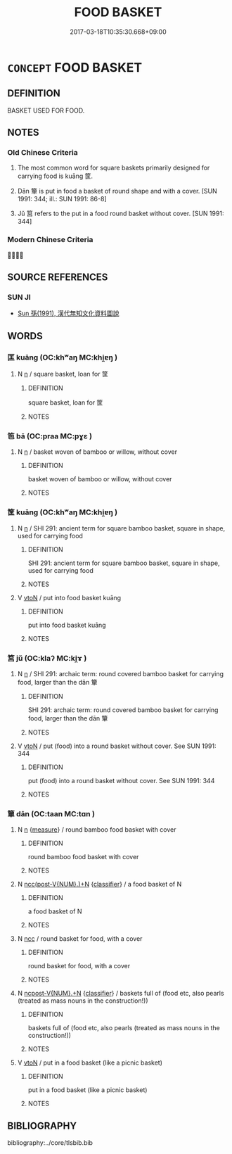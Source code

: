 # -*- mode: mandoku-tls-view -*-
#+TITLE: FOOD BASKET
#+DATE: 2017-03-18T10:35:30.668+09:00        
#+STARTUP: content
* =CONCEPT= FOOD BASKET
:PROPERTIES:
:CUSTOM_ID: uuid-6c84593c-1c36-4757-983e-b3a9bcecc0c5
:TR_ZH: 食物筐
:TR_OCH: 筐
:END:
** DEFINITION

BASKET USED FOR FOOD.

** NOTES

*** Old Chinese Criteria
1. The most common word for square baskets primarily designed for carrying food is kuāng 筐.

2. Dān 簞 is put in food a basket of round shape and with a cover. [SUN 1991: 344; ill.: SUN 1991: 86-8]

3. Jǔ 筥 refers to the put in a food round basket without cover. [SUN 1991: 344]

*** Modern Chinese Criteria
？？

** SOURCE REFERENCES
*** SUN JI
 - [[cite:SUN-JI][Sun  孫(1991), 漢代無知文化資料圖說]]
** WORDS
   :PROPERTIES:
   :VISIBILITY: children
   :END:
*** 匡 kuāng (OC:khʷaŋ MC:khi̯ɐŋ )
:PROPERTIES:
:CUSTOM_ID: uuid-cd16b3fb-b11d-48f3-80e2-c8e756a9ad11
:Char+: 匡(22,4/6) 
:GY_IDS+: uuid-27eb9444-702e-496a-baf2-a55571e7b44c
:PY+: kuāng     
:OC+: khʷaŋ     
:MC+: khi̯ɐŋ     
:END: 
**** N [[tls:syn-func::#uuid-8717712d-14a4-4ae2-be7a-6e18e61d929b][n]] / square basket, loan for 筐
:PROPERTIES:
:CUSTOM_ID: uuid-cff593e7-2ea9-4bc0-8c7d-205845f062ca
:WARRING-STATES-CURRENCY: 2
:END:
****** DEFINITION

square basket, loan for 筐

****** NOTES

*** 笆 bā (OC:praa MC:pɣɛ )
:PROPERTIES:
:CUSTOM_ID: uuid-a908e081-d52f-41c5-8832-98f11a7a3cb2
:Char+: 笆(118,4/10) 
:GY_IDS+: uuid-6a960f06-f03f-432f-9792-eafa7155c845
:PY+: bā     
:OC+: praa     
:MC+: pɣɛ     
:END: 
**** N [[tls:syn-func::#uuid-8717712d-14a4-4ae2-be7a-6e18e61d929b][n]] / basket woven of bamboo or willow, without cover
:PROPERTIES:
:CUSTOM_ID: uuid-2d7cbbbc-6125-411f-8380-6f9c5c7da762
:END:
****** DEFINITION

basket woven of bamboo or willow, without cover

****** NOTES

*** 筐 kuāng (OC:khʷaŋ MC:khi̯ɐŋ )
:PROPERTIES:
:CUSTOM_ID: uuid-74549f9e-fde9-4819-8f2a-4fbfbbeeb23d
:Char+: 筐(118,6/12) 
:GY_IDS+: uuid-54caff7c-17f3-4ed1-ad6f-a78293db2240
:PY+: kuāng     
:OC+: khʷaŋ     
:MC+: khi̯ɐŋ     
:END: 
**** N [[tls:syn-func::#uuid-8717712d-14a4-4ae2-be7a-6e18e61d929b][n]] / SHI 291: ancient term for square bamboo basket, square in shape, used for carrying food
:PROPERTIES:
:CUSTOM_ID: uuid-5b01135a-c352-4ee9-884f-6c2232f8beb3
:END:
****** DEFINITION

SHI 291: ancient term for square bamboo basket, square in shape, used for carrying food

****** NOTES

**** V [[tls:syn-func::#uuid-fbfb2371-2537-4a99-a876-41b15ec2463c][vtoN]] / put into food basket kuāng
:PROPERTIES:
:CUSTOM_ID: uuid-261e051e-75a9-4137-b1b3-efb953a101d0
:WARRING-STATES-CURRENCY: 3
:END:
****** DEFINITION

put into food basket kuāng

****** NOTES

*** 筥 jǔ (OC:klaʔ MC:ki̯ɤ )
:PROPERTIES:
:CUSTOM_ID: uuid-cdeacba5-4534-4641-a970-4ca1ddc9f5f0
:Char+: 筥(118,7/13) 
:GY_IDS+: uuid-8ee65c3d-3545-4940-8c82-f24e6aec5b48
:PY+: jǔ     
:OC+: klaʔ     
:MC+: ki̯ɤ     
:END: 
**** N [[tls:syn-func::#uuid-8717712d-14a4-4ae2-be7a-6e18e61d929b][n]] / SHI 291: archaic term: round covered bamboo basket for carrying food, larger than the dān 簞
:PROPERTIES:
:CUSTOM_ID: uuid-8ce5c13d-f26c-4980-a38b-1d805ba34ca0
:END:
****** DEFINITION

SHI 291: archaic term: round covered bamboo basket for carrying food, larger than the dān 簞

****** NOTES

**** V [[tls:syn-func::#uuid-fbfb2371-2537-4a99-a876-41b15ec2463c][vtoN]] / put (food) into a  round basket without cover. See SUN 1991: 344
:PROPERTIES:
:CUSTOM_ID: uuid-671a046c-5b90-41d5-82e7-a85e187a97ab
:END:
****** DEFINITION

put (food) into a  round basket without cover. See SUN 1991: 344

****** NOTES

*** 簞 dān (OC:taan MC:tɑn )
:PROPERTIES:
:CUSTOM_ID: uuid-0a454c2a-e92d-4acd-92a9-58de053a0faf
:Char+: 簞(118,12/18) 
:GY_IDS+: uuid-626cbd46-ebcc-4cd5-80e6-dc2cbac27f85
:PY+: dān     
:OC+: taan     
:MC+: tɑn     
:END: 
**** N [[tls:syn-func::#uuid-8717712d-14a4-4ae2-be7a-6e18e61d929b][n]] {[[tls:sem-feat::#uuid-ae986cb1-c2bf-4084-b875-4eaad9376929][measure]]} / round bamboo food basket with cover
:PROPERTIES:
:CUSTOM_ID: uuid-619adb22-0155-4b5d-8016-4372de86d5bf
:WARRING-STATES-CURRENCY: 5
:END:
****** DEFINITION

round bamboo food basket with cover

****** NOTES

**** N [[tls:syn-func::#uuid-6d51d938-e1cb-4556-9973-91fdca2362d4][ncc(post-V{NUM}.)+N]] {[[tls:sem-feat::#uuid-14056dfd-9bb3-49e4-93d1-93de5283e702][classifier]]} / a food basket of N
:PROPERTIES:
:CUSTOM_ID: uuid-0c050544-9517-498e-9b42-5b819c978be2
:END:
****** DEFINITION

a food basket of N

****** NOTES

**** N [[tls:syn-func::#uuid-b6da65fd-429f-4245-9f94-a22078cc0512][ncc]] / round basket for food, with a cover
:PROPERTIES:
:CUSTOM_ID: uuid-c4e287e7-15dc-4a07-a275-a9c55336b888
:WARRING-STATES-CURRENCY: 4
:END:
****** DEFINITION

round basket for food, with a cover

****** NOTES

**** N [[tls:syn-func::#uuid-556290ec-9890-435d-b481-587eaaf69e8d][ncpost-V{NUM}.+N]] {[[tls:sem-feat::#uuid-14056dfd-9bb3-49e4-93d1-93de5283e702][classifier]]} / baskets full of  (food etc, also pearls (treated as mass nouns in the construction!))
:PROPERTIES:
:CUSTOM_ID: uuid-8242ebb7-b2d4-4495-8258-c61ec54be544
:WARRING-STATES-CURRENCY: 4
:END:
****** DEFINITION

baskets full of  (food etc, also pearls (treated as mass nouns in the construction!))

****** NOTES

**** V [[tls:syn-func::#uuid-fbfb2371-2537-4a99-a876-41b15ec2463c][vtoN]] / put in a food basket (like a picnic basket)
:PROPERTIES:
:CUSTOM_ID: uuid-d522a145-280c-4aab-8ada-f70370746591
:WARRING-STATES-CURRENCY: 2
:END:
****** DEFINITION

put in a food basket (like a picnic basket)

****** NOTES

** BIBLIOGRAPHY
bibliography:../core/tlsbib.bib
